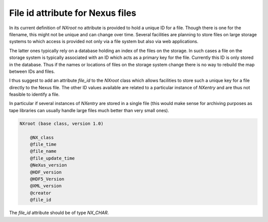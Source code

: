 =================================
File id attribute for Nexus files
=================================

In its current definition of `NXroot` no attribute is provided to hold a unique ID for a file. Though there is one for
the filename, this might not be unique and can change over time.
Several facilities are planning to store files on large storage systems to which access is provided not only via a file
system but also via web applications.

The latter ones typically rely on a database holding an index of the files on the storage.
In such cases a file on the storage system is typically associated with an ID which acts as a primary key for the file.
Currently this ID is only stored in the database.
Thus if the names or locations of files on the storage system change there is no way to rebuild the map between IDs and
files.

I thus suggest to add an attribute `file_id` to the `NXroot` class which allows facilities to store such a unique key
for a file directly to the Nexus file.
The other ID values available are related to a particular instance of `NXentry` and are thus not feasible to identify a
file.

In particular if several instances of `NXentry` are stored in a single file (this would make sense for archiving
purposes as tape libraries can usually handle large files much better than very small ones).

.. code-block:: xml

   NXroot (base class, version 1.0)

       @NX_class
       @file_time
       @file_name
       @file_update_time
       @NeXus_version
       @HDF_version
       @HDF5_Version
       @XML_version
       @creator
       @file_id

The `file_id` attribute should be of type `NX_CHAR`.
